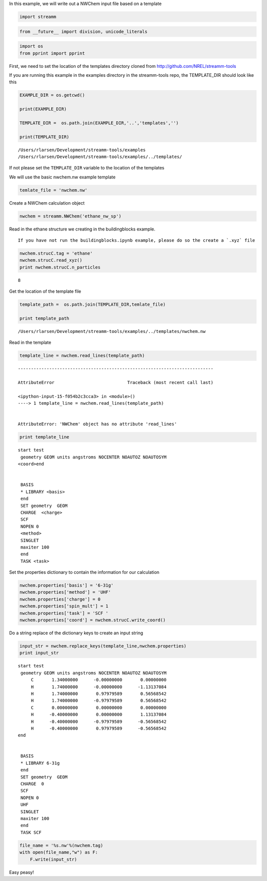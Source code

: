 
In this example, we will write out a NWChem input file based on a
template

.. code:: python

    import streamm

.. code:: python

    from __future__ import division, unicode_literals

.. code:: python

    import os 
    from pprint import pprint

First, we need to set the location of the templates directory cloned
from http://github.com/NREL/streamm-tools

If you are running this example in the examples directory in the
streamm-tools repo, the TEMPLATE\_DIR should look like this

.. code:: python

    EXAMPLE_DIR = os.getcwd()
    
    print(EXAMPLE_DIR)
    
    TEMPLATE_DIR =  os.path.join(EXAMPLE_DIR,'..','templates','')
    
    print(TEMPLATE_DIR)


.. parsed-literal::

    /Users/rlarsen/Development/streamm-tools/examples
    /Users/rlarsen/Development/streamm-tools/examples/../templates/


If not please set the ``TEMPLATE_DIR`` variable to the location of the
templates

We will use the basic nwchem.nw example template

.. code:: python

    temlate_file = 'nwchem.nw'

Create a NWChem calculation object

.. code:: python

    nwchem = streamm.NWChem('ethane_nw_sp')

Read in the ethane structure we creating in the buildingblocks example.

.. Note::

::

    If you have not run the buildingblocks.ipynb example, please do so the create a `.xyz` file

.. code:: python

    nwchem.strucC.tag = 'ethane'
    nwchem.strucC.read_xyz()
    print nwchem.strucC.n_particles


.. parsed-literal::

    8


Get the location of the template file

.. code:: python

    template_path =  os.path.join(TEMPLATE_DIR,temlate_file)
    
    print template_path


.. parsed-literal::

    /Users/rlarsen/Development/streamm-tools/examples/../templates/nwchem.nw


Read in the template

.. code:: python

    template_line = nwchem.read_lines(template_path)


::


    ---------------------------------------------------------------------------

    AttributeError                            Traceback (most recent call last)

    <ipython-input-15-f054b2c3cca3> in <module>()
    ----> 1 template_line = nwchem.read_lines(template_path)
    

    AttributeError: 'NWChem' object has no attribute 'read_lines'


.. code:: python

    print template_line


.. parsed-literal::

    start test
     geometry GEOM units angstroms NOCENTER NOAUTOZ NOAUTOSYM
    <coord>end
    
    
     BASIS 
     * LIBRARY <basis>
     end 
     SET geometry  GEOM 
     CHARGE  <charge>
     SCF 
     NOPEN 0
     <method> 
     SINGLET
     maxiter 100
     end 
     TASK <task>
    
    


Set the properties dictionary to contain the information for our
calculation

.. code:: python

    nwchem.properties['basis'] = '6-31g'
    nwchem.properties['method'] = 'UHF'
    nwchem.properties['charge'] = 0
    nwchem.properties['spin_mult'] = 1
    nwchem.properties['task'] = 'SCF '
    nwchem.properties['coord'] = nwchem.strucC.write_coord()

Do a string replace of the dictionary keys to create an input string

.. code:: python

    input_str = nwchem.replace_keys(template_line,nwchem.properties)
    print input_str


.. parsed-literal::

    start test
     geometry GEOM units angstroms NOCENTER NOAUTOZ NOAUTOSYM
         C       1.34000000      -0.00000000       0.00000000 
         H       1.74000000      -0.00000000      -1.13137084 
         H       1.74000000       0.97979589       0.56568542 
         H       1.74000000      -0.97979589       0.56568542 
         C       0.00000000       0.00000000       0.00000000 
         H      -0.40000000       0.00000000       1.13137084 
         H      -0.40000000      -0.97979589      -0.56568542 
         H      -0.40000000       0.97979589      -0.56568542 
    end
    
    
     BASIS 
     * LIBRARY 6-31g
     end 
     SET geometry  GEOM 
     CHARGE  0
     SCF 
     NOPEN 0
     UHF 
     SINGLET
     maxiter 100
     end 
     TASK SCF 
    
    


.. code:: python

    file_name = '%s.nw'%(nwchem.tag)
    with open(file_name,"w") as F:
        F.write(input_str)


Easy peasy!
